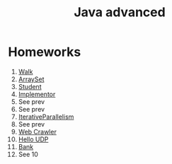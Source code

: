 #+TITLE: Java advanced


* Homeworks
1. [[file:hws/java-solutions/info/kgeorgiy/ja/yaroshevskij/walk/][Walk]]
2. [[file:hws/java-solutions/info/kgeorgiy/ja/yaroshevskij/arrayset/][ArraySet]]
3. [[file:hws/java-solutions/info/kgeorgiy/ja/yaroshevskij/student/][Student]]
4. [[file:hws/java-solutions/info/kgeorgiy/ja/yaroshevskij/implementor/][Implementor]]
5. See prev
6. See prev
7. [[file:hws/java-solutions/info/kgeorgiy/ja/yaroshevskij/concurrent/][IterativeParallelism]]
8. See prev
9. [[file:hws/java-solutions/info/kgeorgiy/ja/yaroshevskij/crawler/][Web Crawler]]
10. [[file:hws/java-solutions/info/kgeorgiy/ja/yaroshevskij/hello/][Hello UDP]]
11. [[file:hws/java-solutions/info/kgeorgiy/ja/yaroshevskij/bank/][Bank]]
12. See 10
